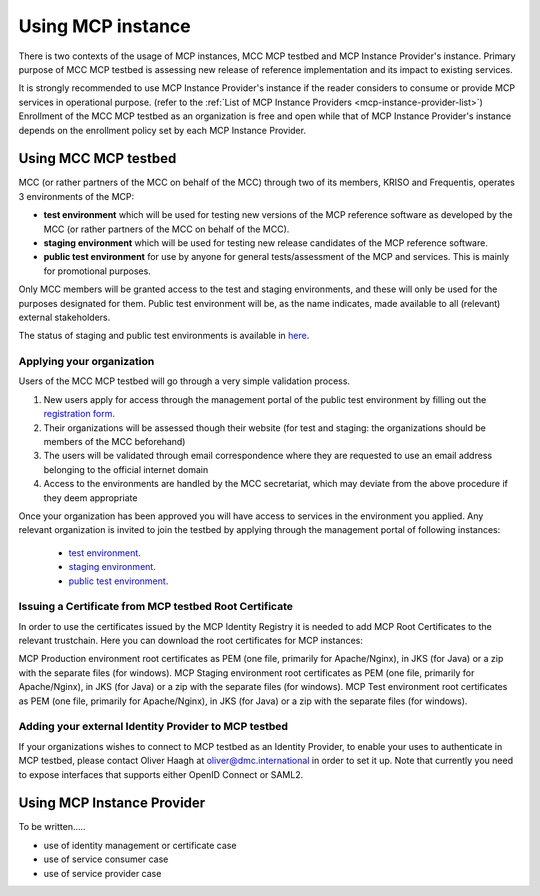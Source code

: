 .. _mcp-instance-usage:

Using MCP instance
==================
There is two contexts of the usage of MCP instances, MCC MCP testbed and MCP Instance Provider's instance.
Primary purpose of MCC MCP testbed is assessing new release of reference implementation and its impact to existing services.

It is strongly recommended to use MCP Instance Provider's instance if the reader considers to consume or provide MCP services in operational purpose. (refer to the :ref:`List of MCP Instance Providers <mcp-instance-provider-list>`)
Enrollment of the MCC MCP testbed as an organization is free and open while that of MCP Instance Provider's instance depends on the enrollment policy set by each MCP Instance Provider.

.. _mcp-instance-usage-testbed:

Using MCC MCP testbed
---------------------
MCC (or rather partners of the MCC on behalf of the MCC) through two of its members, KRISO and Frequentis, operates 3 environments of the MCP:

* **test environment** which will be used for testing new versions of the MCP reference software as developed by the MCC (or rather partners of the MCC on behalf of the MCC).
* **staging environment** which will be used for testing new release candidates of the MCP reference software.
* **public test environment** for use by anyone for general tests/assessment of the MCP and services. This is mainly for promotional purposes.

Only MCC members will be granted access to the test and staging environments, and these will only be used for the purposes designated for them.
Public test environment will be, as the name indicates, made available to all (relevant) external stakeholders.

The status of staging and public test environments is available in `here <https://status.maritimeconnectivity.net/>`__.

Applying your organization
^^^^^^^^^^^^^^^^^^^^^^^^^^^
Users of the MCC MCP testbed will go through a very simple validation process.

1. New users apply for access through the management portal of the public test environment by filling out the `registration form <https://management.maritimecloud.net/#/apply>`__.
2. Their organizations will be assessed though their website (for test and staging: the organizations should be members of the MCC beforehand)
3. The users will be validated through email correspondence where they are requested to use an email address belonging to the official internet domain
4. Access to the environments are handled by the MCC secretariat, which may deviate from the above procedure if they deem appropriate

Once your organization has been approved you will have access to services in the environment you applied.
Any relevant organization is invited to join the testbed by applying through the management portal of following instances:

  * `test environment <https://test-management.maritimecloud.net/#/apply>`__.
  * `staging environment <https://staging-management.maritimecloud.net/#/apply>`__.
  * `public test environment <https://management.maritimecloud.net/#/apply>`__.

Issuing a Certificate from MCP testbed Root Certificate
^^^^^^^^^^^^^^^^^^^^^^^^^^^^^^^^^^^^^^^^^^^^^^^^^^^^^^^
In order to use the certificates issued by the MCP Identity Registry it is needed to add MCP Root Certificates to the relevant trustchain. Here you can download the root certificates for MCP instances:

MCP Production environment root certificates as PEM (one file, primarily for Apache/Nginx), in JKS (for Java) or a zip with the separate files (for windows).
MCP Staging environment root certificates as PEM (one file, primarily for Apache/Nginx), in JKS (for Java) or a zip with the separate files (for windows).
MCP Test environment root certificates as PEM (one file, primarily for Apache/Nginx), in JKS (for Java) or a zip with the separate files (for windows).

Adding your external Identity Provider to MCP testbed
^^^^^^^^^^^^^^^^^^^^^^^^^^^^^^^^^^^^^^^^^^^^^^^^^^^^^
If your organizations wishes to connect to MCP testbed as an Identity Provider, to enable your uses to authenticate in MCP testbed, please contact Oliver Haagh at oliver@dmc.international in order to set it up. Note that currently you need to expose interfaces that supports either OpenID Connect or SAML2.

Using MCP Instance Provider
---------------------------
To be written.....

* use of identity management or certificate case
* use of service consumer case
* use of service provider case
